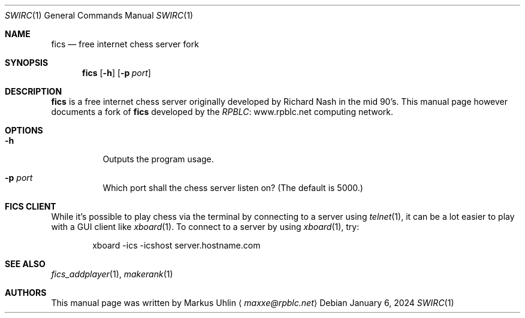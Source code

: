 .\" -*- mode: nroff; -*-
.\"
.\" SPDX-FileCopyrightText: Copyright 2024 Markus Uhlin
.\" SPDX-License-Identifier: ISC
.\"
.Dd January 6, 2024
.Dt SWIRC 1
.Os
.Sh NAME
.Nm fics
.Nd free internet chess server fork
.Sh SYNOPSIS
.Nm fics
.Bk -words
.Op Fl h
.Op Fl p Ar port
.Ek
.Sh DESCRIPTION
.Nm
is a free internet chess server originally developed by Richard Nash
in the mid 90's.
This manual page however documents a fork of
.Nm
developed by the
.Lk www.rpblc.net RPBLC
computing network.
.Sh OPTIONS
.Bl -tag -width Ds
.It Fl h
Outputs the program usage.
.It Fl p Ar port
Which port shall the chess server listen on?
(The default is 5000.)
.El
.Sh FICS CLIENT
While it's possible to play chess via the terminal by connecting to a
server using
.Xr telnet 1 ,
it can be a lot easier to play with a GUI client like
.Xr xboard 1 .
To connect to a server by using
.Xr xboard 1 ,
try:
.Bd -literal -offset indent
xboard -ics -icshost server.hostname.com
.Ed
.Sh SEE ALSO
.Xr fics_addplayer 1 , Xr makerank 1
.Sh AUTHORS
This manual page was written by
.An Markus Uhlin
.Aq Mt maxxe@rpblc.net
